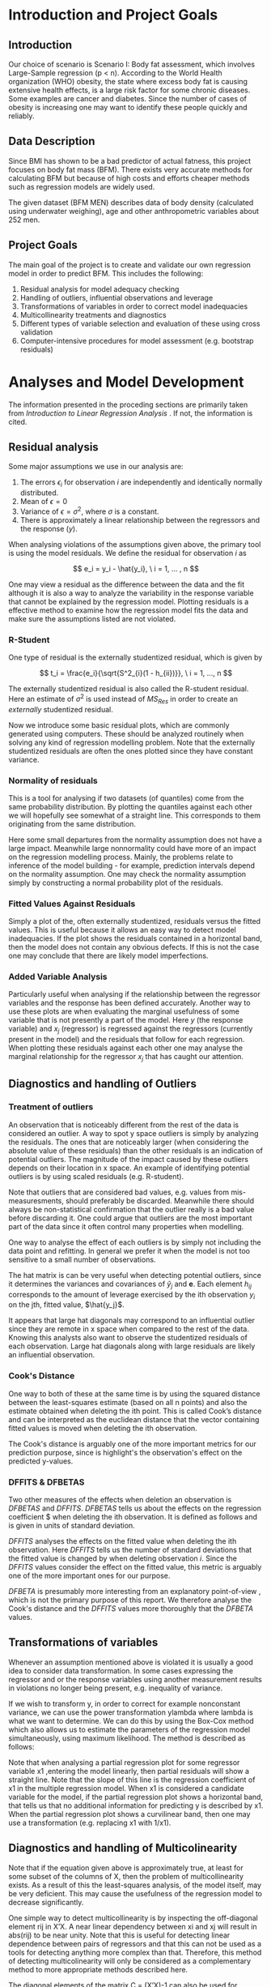 #+OPTIONS: toc:nil
#+LATEX_HEADER: \usepackage[margin=1.25in]{geometry} \usepackage{booktabs} \usepackage{graphicx} \usepackage{adjustbox} \usepackage{amsmath} \hypersetup{colorlinks=true,linkcolor=blue} \usepackage{amsthm} \newtheorem{definition}{Definition} \usepackage{bookmark}
\begin{titlepage}
\centering
\includegraphics[width=0.15\textwidth]{example-image-1x1}\par\vspace{1cm}
{\scshape\LARGE Kungliga Tekniska Högskolan \par}
\vspace{1cm}
{\scshape\Large SF2930 Regression Analysis \par}
\vspace{1.5cm}
{\huge\bfseries Report I \\  \par}
\vspace{2cm}
{\Large\itshape Isac Karlsson\\ Ludvig Wärnberg Gerdin}
\vfill
Examiner \par
\textsc{Tatjana Pavlenko}

\vfill

{\large \today\par}
\end{titlepage}
# Page break
\newpage
\tableofcontents
\newpage

* Introduction and Project Goals
** Introduction
  Our choice of scenario is Scenario I: Body fat assessment, which involves Large-Sample regression (p < n). 
  According to the World Health organization (WHO) obesity, the state where excess body fat is causing
  extensive health effects, is a large risk factor for some chronic diseases. Some examples are cancer
  and diabetes. Since the number of cases of obesity is increasing one may want to identify these people 
  quickly and reliably.

** Data Description

   Since BMI has shown to be a bad predictor of actual fatness, this project focuses on body fat mass (BFM).
   There exists very accurate methods for calculating BFM but because of high costs and efforts cheaper 
   methods such as regression models are widely used. 

   The given dataset (BFM MEN) describes data of body density (calculated using underwater weighing), 
   age and other anthropometric variables about 252 men.

** Project Goals 

  The main goal of the project is to create and validate our own regression model in order to predict BFM.
  This includes the following:

  1. Residual analysis for model adequacy checking
  2. Handling of outliers, influential observations and leverage
  3. Transformations of variables in order to correct model inadequacies
  4. Multicollinearity treatments and diagnostics
  5. Different types of variable selection and evaluation of these using cross validation
  6. Computer-intensive procedures for model assessment (e.g. bootstrap residuals)

\newpage
* Analyses and Model Development
  
  The information presented in the proceding sections are primarily taken from \textit{Introduction to
  Linear Regression Analysis} \cite{Montgomery2012}. If not, the information is cited.

** Residual analysis

   Some major assumptions we use in our analysis are:

   1. The errors $\epsilon_i$ for observation $i$ are independently and identically normally distributed.
   2. Mean of $\epsilon = 0$
   3. Variance of $\epsilon = \sigma^2$, where $\sigma$ is a constant.
   4. There is approximately a linear relationship between the regressors and the response ($y$).

   When analysing violations of the assumptions given above, the primary tool is using the model residuals. 
   We define the residual for observation $i$ as
   
   \[
   e_i = y_i - \hat{y_i}, \ i = 1, ... , n
   \]

   One may view a residual as the difference between the data and the fit although it is also a way to analyze 
   the variability in the response variable that cannot be explained by the regression model. Plotting residuals
   is a effective method to examine how the regression model fits the data and make sure the assumptions listed 
   are not violated.

*** R-Student

    One type of residual is the externally studentized residual, which is given by

    \[
    t_i = \frac{e_i}{\sqrt{S^2_{i}(1 - h_{ii})}}, \ i = 1, ..., n
    \]

    The externally studentized residual is also called the R-student residual. 
    Here an estimate of $\sigma^2$ is used instead of $MS_{Res}$ in order to create an 
    \textit{externally} studentized residual.

    Now we introduce some basic residual plots, which are commonly generated using computers. These
    should be analyzed routinely when solving any kind of regression modelling problem. Note that the
    externally studentized residuals are often the ones plotted since they have constant variance.

*** Normality of residuals

    This is a tool for analysing if two datasets (of quantiles) come from the same probability distribution. 
    By plotting the quantiles against each other we will hopefully see somewhat of a straight line. This 
    corresponds to them originating from the same distribution. 

    Here some small departures from the normality assumption does not have a large impact. Meanwhile 
    large nonnormality could have more of an impact on the regression modelling process. Mainly, the problems 
    relate to inference of the model building - for example, prediction intervals depend on the 
    normality assumption. One may check the normality assumption simply by constructing a normal probability
    plot of the residuals. 
    
*** Fitted Values Against Residuals 

    Simply a plot of the, often externally studentized, residuals versus the fitted values. This is useful
    because it allows an easy way to detect model inadequacies. If the plot shows the residuals contained in
    a horizontal band, then the model does not contain any obvious defects. If this is not the case one may
    conclude that there are likely model imperfections.
    
*** Added Variable Analysis

    Particularly useful when analysing if the relationship between the regressor variables and the response
    has been defined accurately. Another way to use these plots are when evaluating the marginal usefulness
    of some variable that is not presently a part of the model. Here $y$ (the response variable) and $x_j$
    (regressor) is regressed against the regressors (currently present in the model) and the residuals that
    follow for each regression. When plotting these residuals against each other one may analyse the marginal
    relationship for the regressor $x_j$ that has caught our attention.

** Diagnostics and handling of Outliers
*** Treatment of outliers

    An observation that is noticeably different from the rest of the data is considered an outlier. A way
    to spot y space outliers is simply by analyzing the residuals. The ones that are noticeably larger 
    (when considering the absolute value of these residuals) than the other residuals is an indication of
    potential outliers. The magnitude of the impact caused by these outliers depends on their location
    in x space. An example of identifying potential outliers is by using scaled residuals (e.g. R-student). 

    Note that outliers that are considered bad values, e.g. values from mis-measuresments,
    should preferably be discarded. Meanwhile there should
    always be non-statistical confirmation that the outlier really is a bad value before discarding it. One
    could argue that outliers are the most important part of the data since it often control many 
    properties when modelling. 

    One way to analyse the effect of each outliers is by simply not including the data point and refitting.
    In general we prefer it when the model is not too sensitive to a small number of observations. 

    The hat matrix is can be very useful when detecting potential outliers, since it determines the variances
    and covariances of $\hat{y}_j$ and $\textbf{e}$. Each element $h_{ij}$ corresponds to the amount of
    leverage exercised by the ith observation $y_i$ on the jth, fitted value, $\hat{y_j}$.

    It appears that large hat diagonals may correspond to an influential outlier since they are remote
    in x space when compared to the rest of the data. Knowing this analysts also want to observe
    the studentized residuals of each observation. Large hat diagonals along with large residuals 
    are likely an influential observation. 

*** Cook's Distance

    One way to both of these at the same time is by using the squared distance between the least-squares
    estimate (based on all n points) and also the estimate obtained when deleting the ith point. This is
    called Cook’s distance and can be interpreted as the euclidean distance that the vector containing fitted
    values is moved when deleting the ith observation. 

    The Cook's distance is arguably one of the more important metrics for our prediction purpose, since is highlight's
    the observation's effect on the predicted y-values. \cite{22286}

*** DFFITS & DFBETAS

    Two other measures of the effects when deletion an observation is $DFBETAS$ and $DFFITS$. $DFBETAS$ tells us
    about the effects on the regression coefficient $\hat{\beta_j} when deleting the ith observation. It is defined as
    follows and is given in units of standard deviation.

    $DFFITS$ analyses the effects on the fitted value when deleting the ith observation. Here $DFFITS$ tells us
    the number of standard deviations that the fitted value is changed by when deleting observation $i$. Since 
    the $DFFITS$ values consider the effect on the fitted value, this metric is arguably one of the more important 
    ones for our purpose.

    $DFBETA$ is presumably more interesting from an explanatory point-of-view \cite{22286}, which is not the
    primary purpose of this report. We therefore analyse the Cook's distance and the $DFFITS$ values more
    thoroughly that the $DFBETA$ values.
    
** Transformations of variables

   Whenever an assumption mentioned above is violated it is usually a good idea to consider data transformation. 
   In some cases expressing the regressor and or the response variables using another measurement results in 
   violations no longer being present, e.g. inequality of variance. 

   If we wish to transform y, in order to correct for example nonconstant variance, we can use the power
   transformation ylambda where lambda is what we want to determine. We can do this by using the Box-Cox method
   which also allows us to estimate the parameters of the regression model simultaneously, using maximum likelihood.
   The method is described as follows:

   Note that when analysing a partial regression plot for some regressor variable x1 ,entering the model linearly, 
   then partial residuals will show a straight line. Note that the slope of this line is the regression coefficient 
   of x1 in the multiple regression model. When x1 is considered a candidate variable for the model, if the partial
   regression plot shows a horizontal band, that tells us that no additional information for predicting y is 
   described by x1. When the partial regression plot shows a curvilinear band, then one may use a transformation 
   (e.g. replacing x1 with 1/x1).

** Diagnostics and handling of Multicolinearity
   
   Note that if the equation given above is approximately true, at least for some subset of the columns of X,
   then the problem of multicollinearity exists. As a result of this the least-squares analysis, of the model
   itself, may be very deficient. This may cause the usefulness of the regression model to decrease significantly. 

   One simple way to detect multicollinearity is by inspecting the off-diagonal element rij in X’X. A near
   linear dependency between xi and xj will result in abs(rij) to be near unity. Note that this is useful for
   detecting linear dependence between pairs of regressors and that this can not be used as a tools for
   detecting anything more complex than that. Therefore, this method of detecting multicolinearity will
   only be considered as a complementary method to more appropriate methods described here.

   The diagonal elements of the matrix C = (X’X)-1 can also be used for detecting multicollinearity. Note that 
   the jth element of C can be written as follows: Cjj=(1-Rj2)-1, 
   here R^2j is obtained when xj is regressed on the other p-1 regressors.
   When xj is almost orthogonal to the other regressors, Rj2 is small and Cjj is close to unity. Meanwhile 
   if xj is nearly linear dependent, on a subset of the other regressors, R2j is close to unity and Cjj is large.

   One may also analyze the characteristic roots/eigenvalues of X’X to measure the extent of multicollinearity. 
   When one or more of the eigenvalues are small, then there exists one or more near-linear dependencies. 
   The condition number of X’X defined as:

   if <100, no serious problem
   if between 100-1000, medium multicollinearity
   if >1000, strong multicollinearity

   As an ending note, we should mention the inhererent multicolinearity in this dataset. Most candidate predictors 
   are measures of body size, which naturally causes the predictors to be linearly related in to each other. That 
   being said, it is still appropriate to investigate methods to alleviate the effect of multicolinearity since 
   the stability of the model is heavily influenced by it. 

** Computer-Intensive Procedures and Variable Selection

*** The Bootstrap

   Bootstrapping is a computer-intensive technique that allow us to compute reliable estimates of the standard
   errors of regression estimates when there is no standard procedure available or cases where the results are
   only approximate techniques (e.g. based on large-sample theory). 

   If we are interested in a particular regression coefficient BetaHat. First we are required to select a random
   sample of size n with replacement from this original sample, this is called the bootstrap sample. Then we
   proceed to fit the model to this sample by using the procedure as for the original sample. This gives us
   the first bootstrap estimate BetaHat1(star). We repeat this process many times and each repetition, a new 
   bootstrap sample is selected, the model is fit, and an estimate BetaHati(star) is concluded. 

*** Variable Selection

   If multicollinearity is present, variable selection methods are very useful. Note that variable selection does
   not result in complete elimination of multicollinearity, in some cases two or more regressors are highly related 
   even though some subset of them indeed should be a part of the model, instead it helps us justify the presence
   of multicollinearity in the final model. One should also note that experience and subjective considerations
   should always be considered as a part of the variable selection problem.

*** All Possible Regression and Other Methods

    Simply requires to fit all the regression equations starting with one candidate regressor, then two
    candidate regressors and so on. These are later analyzed regarding some criterion and the “best” one is selected. 

    Since evaluating all possible regressions can sometimes be time consuming computationally, there are other
    methods for evaluating only a smaller number of subset regression models by adding/removing regressors one
    at a time. These methods are generally called stepwise procedures, and examples are forward selection and backward
    elimination. These are not considered here, since the use of all possible regression is justified.

    Note that we have not included any of the stepwise regression methods mentioned above. Primarily
    because of the list of problems connected with these methods \cite{20856}, which are for example that they yield
    R-squared values that are highly biased and cause severe problems in the presence of collinearity.

*** Cross-validation
    
    The all possible regression procedure were nested into a cross-validation procedure. The most 
    primitive form of cross-validation is when the data is split into two parts, and the model
    is trained one subset of the data (usually referred to as the training set) and validated 
    on the other part of the data (usually referred to as the validation set).

    The most extreme form of cross-validation is the leave-one-out cross-validation, where the model 
    is fit on $n - 1$ observations and tested on one the last observation. Then the "validation"-observation 
    is swapped for one of the $n - 1$ observations and the procedure is looped until every observation has acted 
    as the validation observation.

    In the analysis we first combine a simple split of the data as described in the first paragraph, and 
    $K$-fold cross-validation where the data is split into $K$ parts. The cross-validation is conducted on
    one part of the data and the final model error is tested on the other 
    part of the data. That way we derive a model from one part of the data, and get an performance 
    estimate of the chosen model on unseen data. The K-fold cross the model is trained on $K - 1$ parts of the data,
    and validated on the last part. The validation part is swapped for one of the $K - 1$ parts, and the
    procedure is run until all "folds" has acted the validation fold.

    We set the $K = 10$ in this analysis. This has been recommended as a compromise of keeping both the bias of 
    overestimating the generalization error of the model and the variance of the model low.
    \cite{hastie2009elements}

\newpage
* Results
** Sample characteristics
   
   Table \ref{tab:tblone} reports the sample characteristics. These are left for the reader, in particular to
   compare with the outliers presented in section [[Diagnostics and Handling of Outliers]].

   \input{../main/tblone.tex}

** Residual analysis
*** Normality of residuals
    
    Figure [[fig:qqplot]] illustrates a quantile-quantile plot of the externally studentized residuals.
    The observer may say that the points exhibit a pattern that indicates that the residuals are distribute with
    heavier tails than that of a normal distribution. \cite{Montgomery2012}. Still, the deviations from the
    diagonal line is relatively small, and hence we conclude that the residuals are normally distributed.

    #+NAME: fig:qqplot
    #+CAPTION: Normality plot of residuals.
    #+ATTR_LATEX: :width 8cm
    [[~/courses/Regression Analysis/regone/main/qqplot.png]]

*** Fitted Against Residuals
    
    Figure [[fig:far]] illustrates the fitted values $\hat y_j$ against the R-student residuals. No apparent 
    pattern is formed by the points, i.e. the points seem to be randomly scattered along the dotted horizontal
    line. Hence we conclude that the residuals have constant variance, and thus assume that the errors do
    as well.

    #+NAME: fig:far
    #+CAPTION: Fitted values against R-student residuals.
    #+ATTR_LATEX: :width 8cm
    [[~/courses/Regression Analysis/regone/main/far.png]]
   
*** Added Variable Analysis

    Partial regression plots are found in figure [[fig:biceps_forearm_wrist_av]], [[fig:thigh_knee_ankle_av]],
    [[fig:age_weight_height_neck]], and [[fig:chest_abdomen_hip_av]]. All figures exhibit potential points 
    that are unusually large in the x-space and hence their influence on the model fit should be 
    examined further. This will be considered in section [[Diagnostics and handling of Outliers]].
    Interestingly, 

    #+NAME: fig:biceps_forearm_wrist_av
    #+CAPTION: Partial regression plots of regressors \texttt{biceps}, \texttt{forearm}, and \texttt{wrist}.
    #+ATTR_LATEX: :width 8cm
    [[~/courses/Regression Analysis/regone/main/biceps_forearm_wrist_av.png]]   

    #+NAME: fig:thigh_knee_ankle_av
    #+CAPTION: Partial regression plots of regressors \texttt{thigh}, \texttt{knee}, and \texttt{ankle}.
    #+ATTR_LATEX: :width 8cm
    [[~/courses/Regression Analysis/regone/main/thigh_knee_ankle_av.png]]

    #+NAME: fig:age_weight_height_neck
    #+CAPTION: Partial regression plots of regressors \texttt{age}, \texttt{weight}, \texttt{height}, and \texttt{neck}.
    #+ATTR_LATEX: :width 8cm
    [[~/courses/Regression Analysis/regone/main/age_weight_height_neck_av.png]]

    #+NAME: fig:chest_abdomen_hip_av
    #+CAPTION: Partial regression plots of regressors \texttt{chest}, \texttt{abdomen}, and \texttt{hip}.
    #+ATTR_LATEX: :width 8cm
    [[~/courses/Regression Analysis/regone/main/chest_abdomen_hip_av.png]]

** Significance tests
   
   Table \ref{tab:anova} presents the Analysis of Variance table (ANOVA) for the full model. In the 
   preceding sections we concluded that the R-student residuals seem to be randomly scattered and 
   that the R-student residuals approximately follows a normal distribution. Therefore, we assume 
   that the significance tests presented here are valid. 

   The results from the ANOVA analysis will not be covered in detail in the preceding sections. Since
   our primary purpose is prediction, not explanation, the results presented here are left for the 
   readers interpretation. Instead, we place greater emphasis on handling multicolinearity 
   (see section [[Diagnostics and Handling of Multicolinearity]]) and conducting
   cross-validation for model development (see section [[Variable selection]]),
   since these aspects affect the stability of our predictions and generalizability of our model.

   \input{../main/anova.tex}

** Transformations of variables

   In section [[Residual analysis]] we noted that there was no indication that a transformation was needed on the 
   response variable. Here, we will see that the transformation of the response variable skews the results negatively.
   Figure [[fig:boxcox_fit]] displays the values of $\lambda$ to be used in a potential Box-Cox transformation of 
   the dependent variable \texttt{density}. The $\lambda$ that maximized the log-likelihood is 0.9 
   (0.7-1.1 approximate 95% CI). Using $\lambda = 0.9$ gives us the normal probability plot displayed on the 
   right hand side in figure [[fig:boxcox_fit]]. We notice that this affects the distribution of residuals by
   making it more light-tailed. 

   #+NAME: fig:boxcox_fit
   #+CAPTION: Values for lambda against the log-likelihood for Box-Cox transformations.
   #+ATTR_LATEX: :width 8cm :placement [h]
   [[~/courses/Regression Analysis/regone/main/boxcox_fit.png]]

** Diagnostics and Handling of Multicolinearity
   
   Table \ref{tab:mc} presents the VIF for each respective regressor and eigen values of the
   $\textbf{X}\textbf{X}'$. The eigen values for the 
   \texttt{biceps}, \texttt{forearm}, and \texttt{wrist} regressors are relatively close to zero, and the
   VIF of the \texttt{weight}, \texttt{chest}, \texttt{abdomen}, and \texttt{hip} regressors are larger than 10.
   Hence, there appears to be multicolinearity in the data.

   A correlation matrix for the full model is found in section [[Appendix A]]. The strong collinearity
   between the \texttt{weight} regressor and other predictors is apparent in the correlation matrix in figure
   [[fig:hm]]. The \texttt{weight} regressor shows a strong correlation with all but the \texttt{age} and
   the \texttt{height} regressors.

   \input{../main/mc.tex} 

   In order to handle the multicollinearity in the data, we replace the variables that appear to be involved 
   in the multicolinearity with a summary variable. \cite{Montgomery2012} The summary variable is referred to as
   \texttt{combo} and was defined as

   \[
   \frac{\texttt{hip}\times\texttt{thigh}\times\texttt{abdomen}}{\texttt{weight}}   
   \]

   The rationale for this particular combination of predictors was that it minimizes the MSE, as well as makes sure
   that the VIF are below 10 and that the eigen values of the $\textbf{X}\textbf{X}'$ are kept relatively 
   large. The resulting VIF are presented in figure [[fig:vif_combo]]. 

   The residual analysis were re-run in order to make sure that the assumptions for normality still hold.
   The plots are presented in [[Appendix B]]. We note that the effort to reduce multicolinearity did not affect the
   other diagnostics in a noticeable way. Therefore, we keep the summary variable and move to handling of outliers.

   #+NAME: fig:vif_combo
   #+CAPTION: Variance Inflation Factors (VIF) when using the summary variable \texttt{combo}.
   #+ATTR_LATEX: :width 8cm
   [[~/courses/Regression Analysis/regone/combo/vif.png]]   

** Diagnostics and Handling of Outliers
   
   Figure [[fig:cd]] illustrates Cook's distance for all points, where the three observations with the largest 
   Cook's distance are labelled. Considering the cut-off $D_i = 1$ as proposed in \cite{Montgomery2012}, 
   where $D_i$ is the Cook's distance for observation $i$, we note that none of the observations would be 
   considered influential. Still, observation 39, 83, and 41 are large relative
   to the other points in terms of their Cook's distance. Noting the relative differences, rather 
   than relying to a specific cut-off-value, has been mentioned as a diagnostic for further
   inspection of influential points. \cite{Fox1991} These observations are therefore considered as influence
   points that may affect our model fit in a considerable way.

   #+NAME: fig:cd
   #+CAPTION: Cook's distance for all observations.
   #+ATTR_LATEX: :width 8cm :placement [h]
   [[~/courses/Regression Analysis/regone/combo/cd.png]]

   Figure [[fig:dffits]] reports the $DFFITS$ values. 
   The recommended cutoff-value mentioned in \cite{Montgomery2012}, i.e. $\pm 2\sqrt{\frac{p}{n}}$
   where $p = 13$ is the number of potential regressors and $n = 248$ is the sample size, is 
   plotted as a dotted line, and the points that lie below or above this cut-off value are labelled.
   We observe that several points are considered influential points when using the this cut-off value.

   #+NAME: fig:dffits
   #+CAPTION: $DFFITS$ for all observations.
   #+ATTR_LATEX: :width 8cm :placement [h]
   [[~/courses/Regression Analysis/regone/combo/dffits.png]]

   Figure [[fig:biceps_forearm_wrist_dfbeta]], [[fig:age_weight_height_neck_dfbeta]], [[fig:thigh_knee_ankle_dfbeta]], and
   [[fig:chest_abdomen_hip_dfbeta]] in section [[Appendix C]] presents $DFBETA$ values for groups of regressors. 
   Observation 39 is present in a number of these figures, as well as observation number 83 and 217. 
   Using the aforementioned cut-off value of $\frac{2}{\sqrt{n}}$, we note however that none of these points
   would be considered influential points.

   We present the observations noted in the Cook's distance and DFFITS plots in Table \ref{tab:influence}.
   The points labelled in the $DFBETA$ plots are not considered by the reason noted previously 
   in section [[DFFITS & DFBETAS]]. The points that was identified as potential outliers in the added-variable
   plots can be compared to the points that are considered as influential in the Cook's distance plots
   and the DFFITS plot. For example, we see that observation 39 would be noted as an outlier in a number of 
   added-variable plots, and is also in included as one of the more influential observations considering 
   its DFFITS and Cook's distance values.

   When handling the outliers we consider two perspectives: Cause of outlier tendencies and effect on fit of 
   the model. Looking at the observations, and comparing it to the sample characteristics in Table \ref{tab:characteristics}
   we note that some observations are indeed outliers in the x-space however 
   plausible measurements, for example observation 39. In other words, they are likely not results
   of mis-measurements, and hence should not be removed for that reason. The second perspective, the outliers 
   effect on the model, is discussed in section [[Variable selection]].

   \input{../combo/influence_table.tex}

** Variable selection
   
   The measurements for BIC, the C(p) criterion, and adjusted $R^2$ of the best subset models are presented
   in figure [[fig:variable_selection]]. The most well performing model, determined by its cross-validated 
   mean squared error, its predictors and the corresponding coefficients along with 95% confidence intervals are 
   presented in Table \ref{tab:coeffs}. The cross-validated MSE for the full model, the model with a summary variable, 
   and the model the summary variable without the influential observations are presented in table
   \ref{tab:performance}. 

   Several methodological considerations were made in this step. Firstly, regarding influential and outlier 
   observations. By removing influential observations we reduce the mean squared error by a considerable amount.
   However, we have no quantitative nor qualitative reason for removing them. Therefore, we will leave the 
   outliers in the dataset. 
   
   Secondly, regarding our method of handling multicolinearity. Since our primary purpose was prediction, 
   one could argue that we should proceeded with the model that minimizes the MSE on the test sample, that is
   the full model without the summary variable. In fact, the predictions made by the model may still be 
   perfectly accurate even if the model is misspecified, as long as predictions are mode on observations within or
   close to the x-space on which the model was fitted. \cite{Montgomery2012} We would argue, however, that by
   handling multicolinerity we ensure stable least-squares estimators for the model, and hence predictions  
   that more valid outside the training x-space. In doing so, we sacrifice a gain in MSE. 
   There are also other methods of handling multicolinearity that were not considered here, for example
   Principal Component Regression (PCR) or ridge regression, that could have been better 
   options for our purpose.

   Thirdly, the choice to bootstrap confidence intervals around the model coefficients. Another method 
   would be bootstrap prediction intervals \cite{davison_hinkley_1997}. This 
   would arguably be more useful for our prediction purpose. However, the CI boostrap around the regression 
   coefficients give us a confidence estimate around the stability of the coefficients of our model and is
   therefore useful for prediction.
   
   \input{../performance.tex}

   \input{../woinfluence/coeffs.tex}

   #+NAME: fig:cv_apr
   #+CAPTION: Cross-validated mean squared error for the best subset model and number of regressors.
   #+ATTR_LATEX: :width 8cm
   [[~/courses/Regression Analysis/regone/woinfluence/cv_apr.png]]
   
   #+NAME: fig:variable_selection
   #+CAPTION: Number of regressors against multiple performance measures for the best subset regression models.
   #+ATTR_LATEX: :width 8cm
   [[~/courses/Regression Analysis/regone/woinfluence/apr.png]]
  
\newpage
* Conclusion
  
  A preliminary model should include. The included predictors and the corresponding coefficients 

* Appendix A

  #+NAME: fig:hm
  #+CAPTION: Correlation matrix of the full model
  #+ATTR_LATEX: :placement [H]
  [[~/courses/Regression Analysis/regone/main/hm.png]]

  \newpage

* Appendix B
* Appendix C

   #+NAME: fig:biceps_forearm_wrist_dfbeta
   #+CAPTION: $DFBETA$ for regressors \texttt{biceps}, \texttt{forearm}, and \texttt{wrist}.
   #+ATTR_LATEX: :width 8cm :placement [H]
   [[~/courses/Regression Analysis/regone/main/biceps_forearm_wrist_dfbeta.png]]

   #+NAME: fig:thigh_knee_ankle_dfbeta
   #+CAPTION: $DFBETA$ for regressors \texttt{thigh}, \texttt{knee}, and \texttt{ankle}.
   #+ATTR_LATEX: :width 8cm :placement [H]
   [[~/courses/Regression Analysis/regone/main/thigh_knee_ankle_dfbeta.png]]

   #+NAME: fig:age_weight_height_neck_dfbeta
   #+CAPTION: $DFBETA$ for regressors \texttt{age}, \texttt{weight}, \texttt{height} and \texttt{neck}.
   #+ATTR_LATEX: :width 8cm :placement [H]
   [[~/courses/Regression Analysis/regone/main/age_weight_height_neck_dfbeta.png]]

   #+NAME: fig:chest_abdomen_hip_dfbeta
   #+CAPTION: $DFBETA$ for regressors \texttt{chest}, \texttt{abdomen}, and \texttt{hip}.
   #+ATTR_LATEX: :width 8cm :placement [H]
   [[~/courses/Regression Analysis/regone/main/chest_abdomen_hip_dfbeta.png]]

\newpage

* References

\bibliographystyle{plain}
\bibliography{library}
